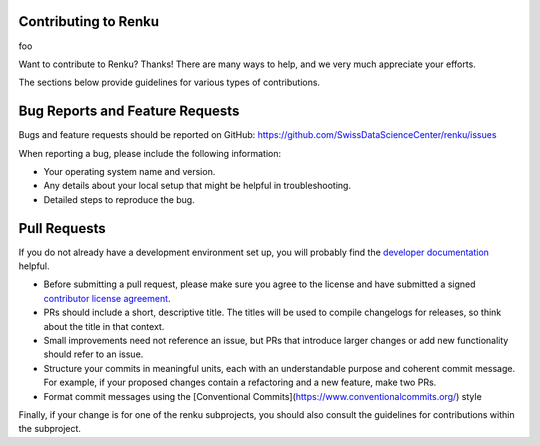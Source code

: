 Contributing to Renku
=====================

foo

Want to contribute to Renku? Thanks! There are many ways to help, and we very much
appreciate your efforts.

The sections below provide guidelines for various types of contributions.

Bug Reports and Feature Requests
================================

Bugs and feature requests should be reported on GitHub: https://github.com/SwissDataScienceCenter/renku/issues

When reporting a bug, please include the following information:

- Your operating system name and version.
- Any details about your local setup that might be helpful in troubleshooting.
- Detailed steps to reproduce the bug.

Pull Requests
=============

If you do not already have a development environment set up, you will probably find the
`developer documentation`_ helpful.

* Before submitting a pull request, please make sure you agree to the license and have submitted a signed `contributor license agreement`_.
* PRs should include a short, descriptive title. The titles will be used to compile changelogs for releases, so think about the title in that context.
* Small improvements need not reference an issue, but PRs that introduce larger changes or add new functionality should refer to an issue.
* Structure your commits in meaningful units, each with an understandable purpose and coherent commit message. For example, if your proposed changes contain a refactoring and a new feature, make two PRs.
* Format commit messages using the [Conventional Commits](https://www.conventionalcommits.org/) style

Finally, if your change is for one of the renku subprojects, you should also consult the
guidelines for contributions within the subproject.

.. _developer documentation: https://renku.readthedocs.io/en/latest/how-to-guides/admin/index.html
.. _contributor license agreement: https://github.com/SwissDataScienceCenter/renku/wiki/Legal
